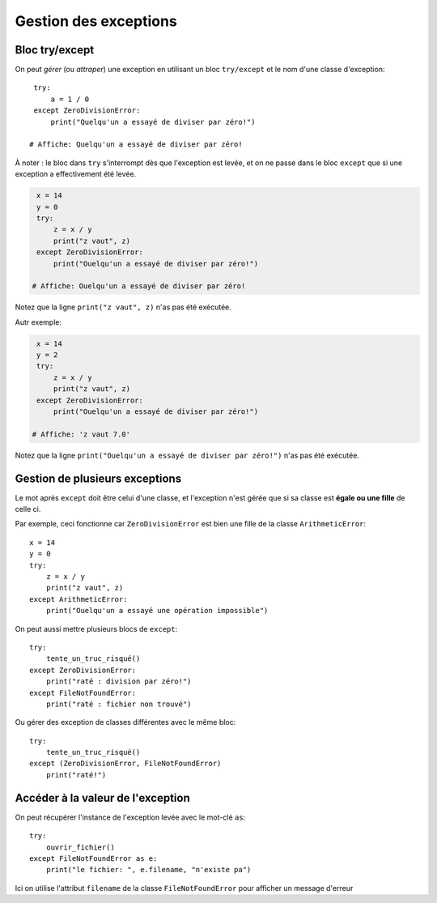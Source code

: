Gestion des exceptions
======================

Bloc try/except
---------------

On peut *gérer* (ou *attraper*) une exception en utilisant un bloc
``try/except`` et le nom d'une classe d'exception::


    try:
        a = 1 / 0
    except ZeroDivisionError:
        print("Quelqu'un a essayé de diviser par zéro!")

   # Affiche: Quelqu'un a essayé de diviser par zéro!

À noter : le bloc dans ``try`` s'interrompt dès que l'exception est levée,
et on ne passe dans le bloc ``except`` que si une exception a effectivement
été levée.

.. code-block:: python

    x = 14
    y = 0
    try:
        z = x / y
        print("z vaut", z)
    except ZeroDivisionError:
        print("Ouelqu'un a essayé de diviser par zéro!")

   # Affiche: Ouelqu'un a essayé de diviser par zéro!


Notez que la ligne ``print("z vaut", z)`` n'as pas été exécutée.

Autr exemple:


.. code-block:: python

    x = 14
    y = 2
    try:
        z = x / y
        print("z vaut", z)
    except ZeroDivisionError:
        print("Ouelqu'un a essayé de diviser par zéro!")

   # Affiche: 'z vaut 7.0'

Notez que la ligne ``print("Ouelqu'un a essayé de diviser par zéro!")`` n'as pas été exécutée.

Gestion de plusieurs exceptions
--------------------------------

Le mot après ``except`` doit être celui d'une classe, et l'exception n'est gérée
que si sa classe est **égale ou une fille** de celle ci.

Par exemple, ceci fonctionne car ``ZeroDivisionError`` est bien une fille
de la classe ``ArithmeticError``::

    x = 14
    y = 0
    try:
        z = x / y
        print("z vaut", z)
    except ArithmeticError:
        print("Ouelqu'un a essayé une opération impossible")


On peut aussi mettre plusieurs blocs de ``except``::


  try:
      tente_un_truc_risqué()
  except ZeroDivisionError:
      print("raté : division par zéro!")
  except FileNotFoundError:
      print("raté : fichier non trouvé")

Ou gérer des exception de classes différentes avec le même bloc::

  try:
      tente_un_truc_risqué()
  except (ZeroDivisionError, FileNotFoundError)
      print("raté!")

Accéder à la valeur de l'exception
-----------------------------------

On peut récupérer l'instance de l'exception levée avec le mot-clé ``as``::

  try:
      ouvrir_fichier()
  except FileNotFoundError as e:
      print("le fichier: ", e.filename, "n'existe pa")


Ici on utilise l'attribut ``filename`` de la classe ``FileNotFoundError``
pour afficher un message d'erreur

